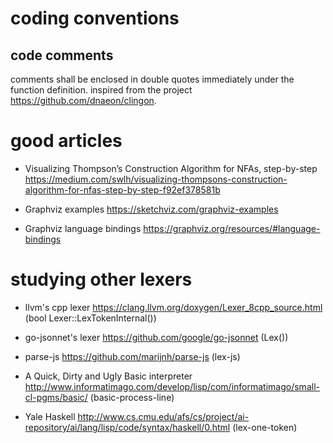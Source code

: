 * coding conventions

** code comments

   comments shall be enclosed in double quotes immediately under the function definition. inspired from the project https://github.com/dnaeon/clingon.
  
* good articles

  - Visualizing Thompson’s Construction Algorithm for NFAs, step-by-step
    https://medium.com/swlh/visualizing-thompsons-construction-algorithm-for-nfas-step-by-step-f92ef378581b

  - Graphviz examples
    https://sketchviz.com/graphviz-examples

  - Graphviz language bindings
    https://graphviz.org/resources/#language-bindings

* studying other lexers

  - llvm's cpp lexer 
    https://clang.llvm.org/doxygen/Lexer_8cpp_source.html (bool Lexer::LexTokenInternal())

  - go-jsonnet's lexer
    https://github.com/google/go-jsonnet (Lex())

  - parse-js
    https://github.com/marijnh/parse-js (lex-js)

  - A Quick, Dirty and Ugly Basic interpreter
    http://www.informatimago.com/develop/lisp/com/informatimago/small-cl-pgms/basic/ (basic-process-line)
    
  - Yale Haskell
    http://www.cs.cmu.edu/afs/cs/project/ai-repository/ai/lang/lisp/code/syntax/haskell/0.html (lex-one-token)
